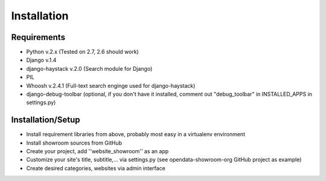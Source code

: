 ============
Installation
============

Requirements
------------
- Python v.2.x (Tested on 2.7, 2.6 should work)
- Django v.1.4
- django-haystack v.2.0 (Search module for Django)
- PIL
- Whoosh v.2.4.1 (Full-text search enginge used for django-haystack)
- django-debug-toolbar (optional, if you don't have it installed, comment out "debug_toolbar" in INSTALLED_APPS in settings.py)

Installation/Setup
------------------
- Install requirement libraries from above, probably most easy in a virtualenv environment
- Install showroom sources from GitHub
- Create your project, add ''website_showroom'' as an app
- Customize your site's title, subtitle,... via settings.py (see opendata-showroom-org GitHub project as example)
- Create desired categories, websites via admin interface
